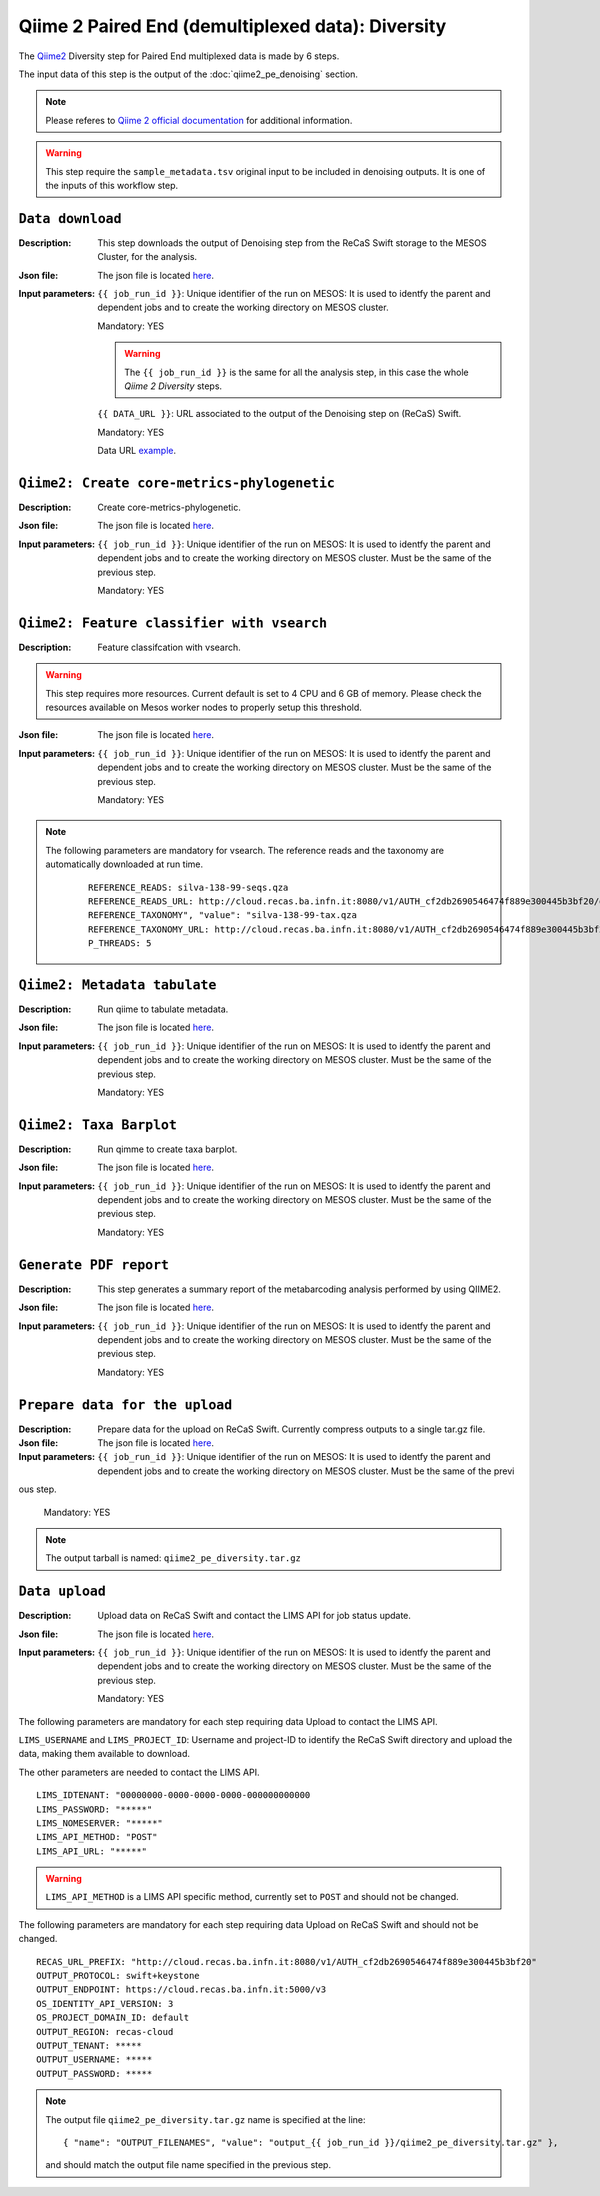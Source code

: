 Qiime 2 Paired End (demultiplexed data): Diversity
==================================================

The `Qiime2 <https://docs.qiime2.org/2020.6/tutorials/>`_ Diversity step for Paired End multiplexed data is made by 6 steps.

The input data of this step is the output of the :doc:`qiime2_pe_denoising` section.

.. note::

   Please referes to `Qiime 2 official documentation <https://docs.qiime2.org/2020.6/tutorials/moving-pictures/>`_ for additional information.

.. warning::

   This step require the ``sample_metadata.tsv`` original input to be included in denoising outputs. It is one of the inputs of this workflow step.


``Data download``
-----------------

:Description: This step downloads the output of Denoising step from the ReCaS Swift storage to the MESOS Cluster, for the analysis.

:Json file: The json file is located `here <https://raw.githubusercontent.com/ibiom-cnr/Omics4Food/master/data-analysis/templates/qiime2_pe_diversity/data_download.json>`_.

:Input parameters:

	``{{ job_run_id }}``: Unique identifier of the run on MESOS: It is used to identfy the parent and dependent jobs and to create the working directory on MESOS cluster.

	Mandatory: YES

	.. warning::

           The ``{{ job_run_id }}`` is the same for all the analysis step, in this case the whole *Qiime 2 Diversity* steps.

	``{{ DATA_URL }}``: URL associated to the output of the Denoising step on (ReCaS) Swift.

	Mandatory: YES

	Data URL `example <http://cloud.recas.ba.infn.it:8080/v1/AUTH_cf2db2690546474f889e300445b3bf20/4AFD40C4DF01B75F35CB90ECFE789D91/81EE76C6F5210A26CE981AD81155B17E/output_7cd258aa-394c-4633-9185-af05a25bbc97/qiime2_pe_denoising.tar.gz>`_.

``Qiime2: Create core-metrics-phylogenetic``
--------------------------------------------

:Description: Create core-metrics-phylogenetic.

:Json file: The json file is located `here <https://raw.githubusercontent.com/ibiom-cnr/Omics4Food/master/data-analysis/templates/qiime2_pe_diversity/qiime2_diversity.1.json>`_.

:Input parameters:

        ``{{ job_run_id }}``: Unique identifier of the run on MESOS: It is used to identfy the parent and dependent jobs and to create the working directory on MESOS cluster. Must be the same of the previous step.

        Mandatory: YES

``Qiime2: Feature classifier with vsearch``
-------------------------------------------

:Description: Feature classifcation with vsearch.

.. warning::

   This step requires more resources. Current default is set to 4 CPU and 6 GB of memory. Please check the resources available on Mesos worker nodes to properly setup this threshold.

:Json file: The json file is located `here <https://raw.githubusercontent.com/ibiom-cnr/Omics4Food/master/data-analysis/templates/qiime2_pe_diversity/qiime2_diversity.2.json>`_.

:Input parameters:

        ``{{ job_run_id }}``: Unique identifier of the run on MESOS: It is used to identfy the parent and dependent jobs and to create the working directory on MESOS cluster. Must be the same of the previous step.

        Mandatory: YES

.. note::

   The following parameters are mandatory for vsearch. The reference reads and the taxonomy are automatically downloaded at run time.

    ::

      REFERENCE_READS: silva-138-99-seqs.qza
      REFERENCE_READS_URL: http://cloud.recas.ba.infn.it:8080/v1/AUTH_cf2db2690546474f889e300445b3bf20/qiime2-reference-data/silva-138-99-seqs.qza
      REFERENCE_TAXONOMY", "value": "silva-138-99-tax.qza
      REFERENCE_TAXONOMY_URL: http://cloud.recas.ba.infn.it:8080/v1/AUTH_cf2db2690546474f889e300445b3bf20/qiime2-reference-data/silva-138-99-tax.qza
      P_THREADS: 5

``Qiime2: Metadata tabulate``
--------------------------------------------

:Description: Run qiime to tabulate metadata.

:Json file: The json file is located `here <https://raw.githubusercontent.com/ibiom-cnr/Omics4Food/master/data-analysis/templates/qiime2_pe_diversity/qiime2_diversity.3.json>`_.

:Input parameters:

        ``{{ job_run_id }}``: Unique identifier of the run on MESOS: It is used to identfy the parent and dependent jobs and to create the working directory on MESOS cluster. Must be the same of the previous step.

        Mandatory: YES

``Qiime2: Taxa Barplot``
------------------------

:Description: Run qimme to create taxa barplot.

:Json file: The json file is located `here <https://raw.githubusercontent.com/ibiom-cnr/Omics4Food/master/data-analysis/templates/qiime2_pe_diversity/qiime2_diversity.4.json>`_.

:Input parameters:

        ``{{ job_run_id }}``: Unique identifier of the run on MESOS: It is used to identfy the parent and dependent jobs and to create the working directory on MESOS cluster. Must be the same of the previous step.

        Mandatory: YES

``Generate PDF report``
-----------------------

:Description: This step generates a summary report of the metabarcoding analysis performed by using QIIME2.

:Json file: The json file is located `here <https://raw.githubusercontent.com/ibiom-cnr/Omics4Food/master/data-analysis/templates/qiime2_pe_diversity/qiime2_diversity.5.json>`_.

:Input parameters:

        ``{{ job_run_id }}``: Unique identifier of the run on MESOS: It is used to identfy the parent and dependent jobs and to create the working directory on MESOS cluster. Must be the same of the previous step.

        Mandatory: YES

``Prepare data for the upload``
-------------------------------

:Description: Prepare data for the upload on ReCaS Swift. Currently compress outputs to a single tar.gz file.

:Json file: The json file is located `here <https://raw.githubusercontent.com/ibiom-cnr/Omics4Food/master/data-analysis/templates/qiime2_pe_diversity/prepare_data_upload.json>`_.

:Input parameters:

        ``{{ job_run_id }}``: Unique identifier of the run on MESOS: It is used to identfy the parent and dependent jobs and to create the working directory on MESOS cluster. Must be the same of the previ
ous step.

        Mandatory: YES

.. note::

   The output tarball is named: ``qiime2_pe_diversity.tar.gz``

``Data upload``
---------------

:Description: Upload data on ReCaS Swift and contact the LIMS API for job status update.

:Json file: The json file is located `here <https://raw.githubusercontent.com/ibiom-cnr/Omics4Food/master/data-analysis/templates/qiime2_pe_diversity/data_upload.json>`_.

:Input parameters:

        ``{{ job_run_id }}``: Unique identifier of the run on MESOS: It is used to identfy the parent and dependent jobs and to create the working directory on MESOS cluster. Must be the same of the previous step.

        Mandatory: YES

The following parameters are mandatory for each step requiring data Upload to contact the LIMS API.

``LIMS_USERNAME`` and ``LIMS_PROJECT_ID``: Username and project-ID to identify the ReCaS Swift directory and upload the data, making them available to download.

The other parameters are needed to contact the LIMS API.

::

  LIMS_IDTENANT: "00000000-0000-0000-0000-000000000000
  LIMS_PASSWORD: "*****"
  LIMS_NOMESERVER: "*****"
  LIMS_API_METHOD: "POST"
  LIMS_API_URL: "*****"

.. warning::

   ``LIMS_API_METHOD`` is a LIMS API specific method, currently set to ``POST`` and should not be changed.

The following parameters are mandatory for each step requiring data Upload on ReCaS Swift and should not be changed.

::

  RECAS_URL_PREFIX: "http://cloud.recas.ba.infn.it:8080/v1/AUTH_cf2db2690546474f889e300445b3bf20"
  OUTPUT_PROTOCOL: swift+keystone
  OUTPUT_ENDPOINT: https://cloud.recas.ba.infn.it:5000/v3
  OS_IDENTITY_API_VERSION: 3
  OS_PROJECT_DOMAIN_ID: default
  OUTPUT_REGION: recas-cloud
  OUTPUT_TENANT: *****
  OUTPUT_USERNAME: *****
  OUTPUT_PASSWORD: *****

.. note::

   The output file ``qiime2_pe_diversity.tar.gz`` name is specified at the line:

   ::

     { "name": "OUTPUT_FILENAMES", "value": "output_{{ job_run_id }}/qiime2_pe_diversity.tar.gz" },

   and should match the output file name specified in the previous step.
